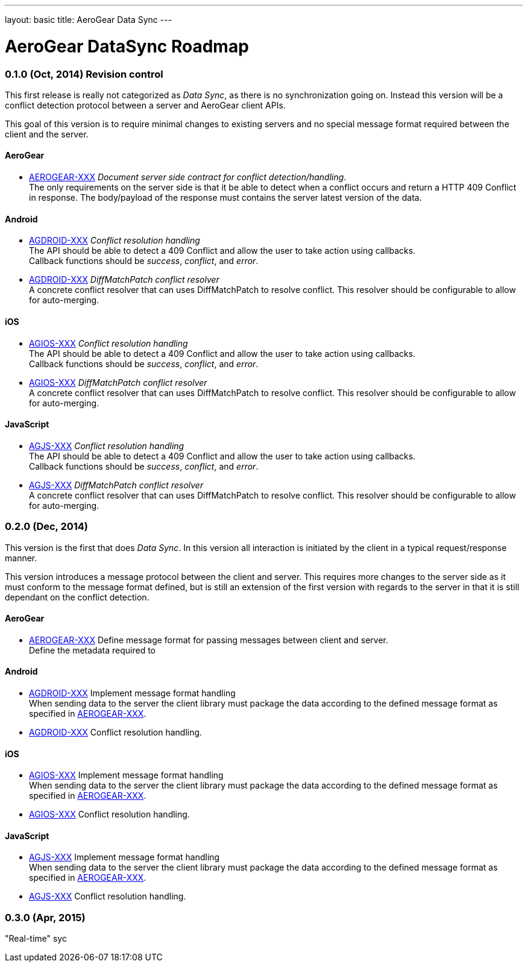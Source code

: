 ---
layout: basic
title: AeroGear Data Sync
---

AeroGear DataSync Roadmap
=========================
:Author: Daniel Bevenius

0.1.0 (Oct, 2014) Revision control     
~~~~~~~~~~~~~~~~~~~~~~~~~~~~~~~~~~
This first release is really not categorized as _Data Sync_, as there is no synchronization going on. Instead
this version will be a conflict detection protocol between a server and AeroGear 
client APIs. + 

This goal of this version is to require minimal changes to existing servers and no special message format 
required between the client and the server.


AeroGear
^^^^^^^^
* link:https://issues.jboss.org/browse/AEROGEAR-XXX[AEROGEAR-XXX] _Document server side contract for conflict detection/handling_. +
The only requirements on the server side is that it be able to detect when a conflict occurs and return a
HTTP 409 Conflict in response. The body/payload of the response must contains the server latest version of the 
data.

Android
^^^^^^^
* link:https://issues.jboss.org/browse/AGDROID-XXX[AGDROID-XXX] _Conflict resolution handling_ + 
The API should be able to detect a 409 Conflict and allow the user to take action using callbacks. + 
Callback functions should be _success_, _conflict_, and _error_.

* link:https://issues.jboss.org/browse/AGDROID-XXX[AGDROID-XXX] _DiffMatchPatch conflict resolver_ + 
A concrete conflict resolver that can uses DiffMatchPatch to resolve conflict. This resolver should be 
configurable to allow for auto-merging.


iOS
^^^

* link:https://issues.jboss.org/browse/AGIOS-XXX[AGIOS-XXX]  _Conflict resolution handling_ + 
The API should be able to detect a 409 Conflict and allow the user to take action using callbacks. + 
Callback functions should be _success_, _conflict_, and _error_.

* link:https://issues.jboss.org/browse/AGIOS-XXX[AGIOS-XXX] _DiffMatchPatch conflict resolver_ + 
A concrete conflict resolver that can uses DiffMatchPatch to resolve conflict. This resolver should be 
configurable to allow for auto-merging.

JavaScript
^^^^^^^^^^  

* link:https://issues.jboss.org/browse/AGJS-XXX[AGJS-XXX]  _Conflict resolution handling_ + 
The API should be able to detect a 409 Conflict and allow the user to take action using callbacks. + 
Callback functions should be _success_, _conflict_, and _error_.

* link:https://issues.jboss.org/browse/AGJS-XXX[AGJS-XXX] _DiffMatchPatch conflict resolver_ + 
A concrete conflict resolver that can uses DiffMatchPatch to resolve conflict. This resolver should be 
configurable to allow for auto-merging.

0.2.0 (Dec, 2014) 
~~~~~~~~~~~~~~~~~
This version is the first that does _Data Sync_. In this version all interaction is initiated by 
the client in a typical request/response manner. + 

This version introduces a message protocol between the client and server.  This requires more 
changes to the server side as it must conform to the message format defined, but is still an 
extension of the first version with regards to the server in that it is still dependant on 
the conflict detection. 

AeroGear
^^^^^^^^
[[aerogear-msg-format]]
* link:https://issues.jboss.org/browse/AEROGEAR-XXX[AEROGEAR-XXX] Define message format for passing messages between client and server.  +
Define the metadata required to 

Android
^^^^^^^

* link:https://issues.jboss.org/browse/AGDROID-XXX[AGDROID-XXX] Implement message format handling + 
When sending data to the server the client library must package the data according to the defined
message format as specified in <<aerogear-msg-format,AEROGEAR-XXX>>.

* link:https://issues.jboss.org/browse/AGDROID-XXX[AGDROID-XXX] Conflict resolution handling.

iOS
^^^

* link:https://issues.jboss.org/browse/AGIOS-XXX[AGIOS-XXX] Implement message format handling + 
When sending data to the server the client library must package the data according to the defined
message format as specified in <<aerogear-msg-format,AEROGEAR-XXX>>.

* link:https://issues.jboss.org/browse/AGIOS-XXX[AGIOS-XXX] Conflict resolution handling.

JavaScript
^^^^^^^^^^

* link:https://issues.jboss.org/browse/AGJS-XXX[AGJS-XXX] Implement message format handling + 
When sending data to the server the client library must package the data according to the defined
message format as specified in <<aerogear-msg-format,AEROGEAR-XXX>>.

* link:https://issues.jboss.org/browse/AGJS-XXX[AGJS-XXX] Conflict resolution handling.



0.3.0 (Apr, 2015) 
~~~~~~~~~~~~~~~~~
"Real-time" syc



